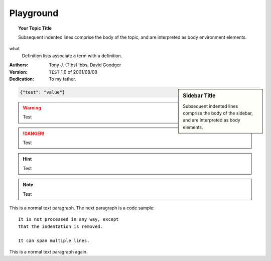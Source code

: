 ##########
Playground
##########

.. topic:: Your Topic Title

   Subsequent indented lines comprise
   the body of the topic, and are
   interpreted as body environment elements.

what
   Definition lists associate a term with
   a definition.


:Authors:
    Tony J. (Tibs) Ibbs,
    David Goodger

:Version: ``TEST`` 1.0 of 2001/08/08
:Dedication: To my father.

.. sidebar:: Sidebar Title

 Subsequent indented lines comprise
 the body of the sidebar, and are
 interpreted as body elements.

.. glossary::

   environment
      A structure where information about all documents under the root is
      saved, and used for cross-referencing.  The environment is pickled
      after the parsing stage, so that successive runs only need to read
      and parse new and changed documents.

   source directory
      The directory which, including its subdirectories, contains all
      source files for one Sphinx project.

.. code-block:: json

   {"test": "value"}

.. warning:: Test

.. danger:: Test

.. hint:: Test

.. note:: Test

This is a normal text paragraph. The next paragraph is a code sample::

   It is not processed in any way, except
   that the indentation is removed.

   It can span multiple lines.

This is a normal text paragraph again.

